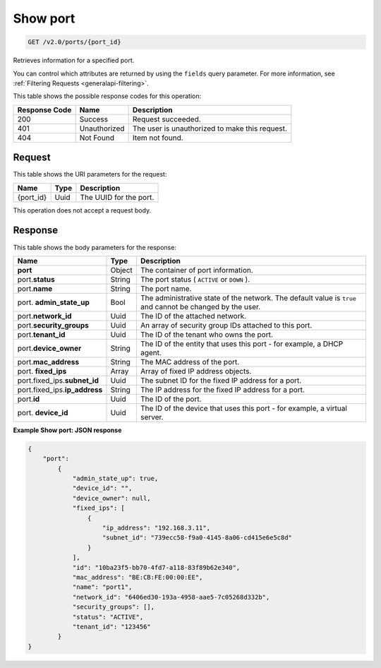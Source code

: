 
.. THIS OUTPUT IS GENERATED FROM THE WADL. DO NOT EDIT.

..  _get-show-port-v2.0-ports-port-id:

Show port
^^^^^^^^^^^^^^^^^^^^^^^^^^^^^^^^^^^^^^^^^^^^^^^^^^^^^^^^^^^^^^^^^^^^^^^^^^^^^^^^

.. code::

    GET /v2.0/ports/{port_id}

Retrieves information for a specified port.

You can control which attributes are returned by using the ``fields`` query parameter. 
For more information, see :ref:`Filtering Requests <generalapi-filtering>`.


This table shows the possible response codes for this operation:


+--------------------------+-------------------------+-------------------------+
|Response Code             |Name                     |Description              |
+==========================+=========================+=========================+
|200                       |Success                  |Request succeeded.       |
+--------------------------+-------------------------+-------------------------+
|401                       |Unauthorized             |The user is unauthorized |
|                          |                         |to make this request.    |
+--------------------------+-------------------------+-------------------------+
|404                       |Not Found                |Item not found.          |
+--------------------------+-------------------------+-------------------------+


Request
""""""""""""""""




This table shows the URI parameters for the request:

+--------------------------+-------------------------+-------------------------+
|Name                      |Type                     |Description              |
+==========================+=========================+=========================+
|{port_id}                 |Uuid                     |The UUID for the port.   |
+--------------------------+-------------------------+-------------------------+





This operation does not accept a request body.




Response
""""""""""""""""





This table shows the body parameters for the response:

+------------------------------+-----------------------+-----------------------+
|Name                          |Type                   |Description            |
+==============================+=======================+=======================+
|**port**                      |Object                 |The container of port  |
|                              |                       |information.           |
+------------------------------+-----------------------+-----------------------+
|port.\ **status**             |String                 |The port status (      |
|                              |                       |``ACTIVE`` or ``DOWN`` |
|                              |                       |).                     |
+------------------------------+-----------------------+-----------------------+
|port.\ **name**               |String                 |The port name.         |
+------------------------------+-----------------------+-----------------------+
|port.\  **admin_state_up**    |Bool                   |The administrative     |
|                              |                       |state of the network.  |
|                              |                       |The default value is   |
|                              |                       |``true`` and cannot be |
|                              |                       |changed by the user.   |
+------------------------------+-----------------------+-----------------------+
|port.\ **network_id**         |Uuid                   |The ID of the attached |
|                              |                       |network.               |
+------------------------------+-----------------------+-----------------------+
|port.\ **security_groups**    |Uuid                   |An array of security   |
|                              |                       |group IDs attached to  |
|                              |                       |this port.             |
+------------------------------+-----------------------+-----------------------+
|port.\ **tenant_id**          |Uuid                   |The ID of the tenant   |
|                              |                       |who owns the port.     |
+------------------------------+-----------------------+-----------------------+
|port.\ **device_owner**       |String                 |The ID of the entity   |
|                              |                       |that uses this port -  |
|                              |                       |for example, a DHCP    |
|                              |                       |agent.                 |
+------------------------------+-----------------------+-----------------------+
|port.\ **mac_address**        |String                 |The MAC address of the |
|                              |                       |port.                  |
+------------------------------+-----------------------+-----------------------+
|port.\  **fixed_ips**         |Array                  |Array of fixed IP      |
|                              |                       |address objects.       |
+------------------------------+-----------------------+-----------------------+
|port.fixed_ips.\              |Uuid                   |The subnet ID for the  |
|**subnet_id**                 |                       |fixed IP address for a |
|                              |                       |port.                  |
+------------------------------+-----------------------+-----------------------+
|port.fixed_ips.\              |String                 |The IP address for the |
|**ip_address**                |                       |fixed IP address for a |
|                              |                       |port.                  |
+------------------------------+-----------------------+-----------------------+
|port.\ **id**                 |Uuid                   |The ID of the port.    |
+------------------------------+-----------------------+-----------------------+
|port.\  **device_id**         |Uuid                   |The ID of the device   |
|                              |                       |that uses this port -  |
|                              |                       |for example, a virtual |
|                              |                       |server.                |
+------------------------------+-----------------------+-----------------------+







**Example Show port: JSON response**


.. code::

   {
       "port":
           {
               "admin_state_up": true, 
               "device_id": "", 
               "device_owner": null, 
               "fixed_ips": [
                   {
                       "ip_address": "192.168.3.11", 
                       "subnet_id": "739ecc58-f9a0-4145-8a06-cd415e6e5c8d"
                   }
               ], 
               "id": "10ba23f5-bb70-4fd7-a118-83f89b62e340", 
               "mac_address": "BE:CB:FE:00:00:EE", 
               "name": "port1", 
               "network_id": "6406ed30-193a-4958-aae5-7c05268d332b", 
               "security_groups": [], 
               "status": "ACTIVE", 
               "tenant_id": "123456"
           }
   }




